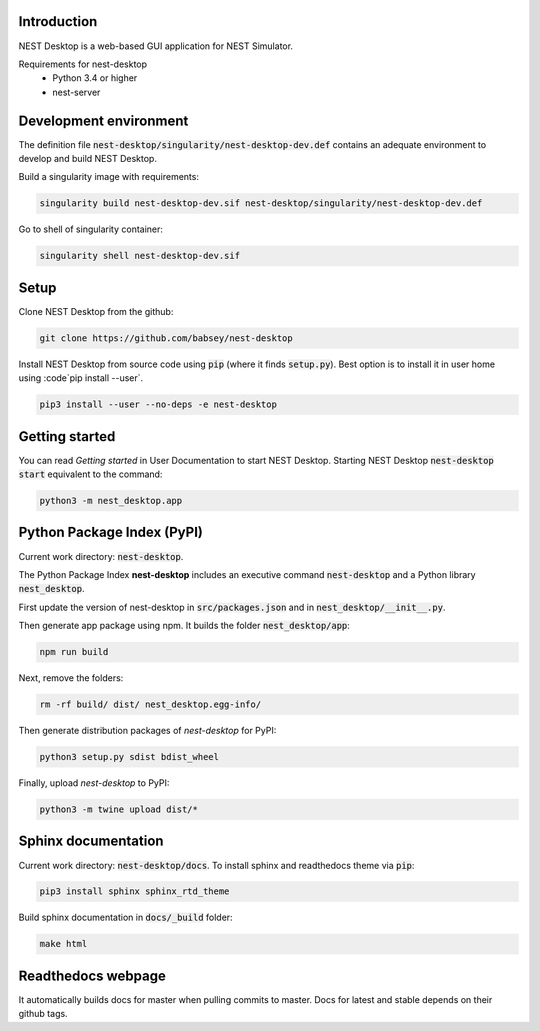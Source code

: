 Introduction
============
NEST Desktop is a web-based GUI application for NEST Simulator.

Requirements for nest-desktop
 * Python 3.4 or higher
 * nest-server


Development environment
=======================
The definition file :code:`nest-desktop/singularity/nest-desktop-dev.def`
contains an adequate environment to develop and build NEST Desktop.

Build a singularity image with requirements:

.. code-block:: none

   singularity build nest-desktop-dev.sif nest-desktop/singularity/nest-desktop-dev.def

Go to shell of singularity container:

.. code-block:: none

   singularity shell nest-desktop-dev.sif


Setup
=====
Clone NEST Desktop from the github:

.. code-block:: none

   git clone https://github.com/babsey/nest-desktop

Install NEST Desktop from source code using :code:`pip` (where it finds :code:`setup.py`).
Best option is to install it in user home using :code`pip install --user`.

.. code-block:: none

   pip3 install --user --no-deps -e nest-desktop


Getting started
===============
You can read `Getting started` in User Documentation to start NEST Desktop.
Starting NEST Desktop :code:`nest-desktop start` equivalent to the command:

.. code-block:: none

   python3 -m nest_desktop.app


Python Package Index (PyPI)
===========================
Current work directory: :code:`nest-desktop`.

The Python Package Index **nest-desktop** includes an executive command :code:`nest-desktop` and a Python library :code:`nest_desktop`.

First update the version of nest-desktop in :code:`src/packages.json` and in :code:`nest_desktop/__init__.py`.

Then generate app package using npm. It builds the folder :code:`nest_desktop/app`:

.. code-block:: none

   npm run build

Next, remove the folders:

.. code-block:: none

   rm -rf build/ dist/ nest_desktop.egg-info/

Then generate distribution packages of `nest-desktop` for PyPI:

.. code-block:: none

   python3 setup.py sdist bdist_wheel

Finally, upload `nest-desktop` to PyPI:

.. code-block:: none

   python3 -m twine upload dist/*


Sphinx documentation
====================
Current work directory: :code:`nest-desktop/docs`.
To install sphinx and readthedocs theme via  :code:`pip`:

.. code-block:: none

   pip3 install sphinx sphinx_rtd_theme

Build sphinx documentation in :code:`docs/_build` folder:

.. code-block:: none

   make html


Readthedocs webpage
===================
It automatically builds docs for master when pulling commits to master.
Docs for latest and stable depends on their github tags.
